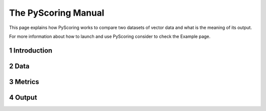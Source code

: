 The PyScoring Manual
============================
This page explains how PyScoring works to compare two datasets of vector data and what is the meaning of its output.

For more information about how to launch and use PyScoring consider to check the Example page.

1 Introduction
----------------

2 Data
---------

3 Metrics
------------

4 Output
----------

